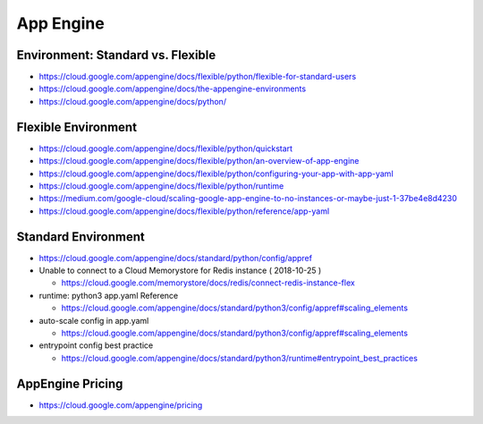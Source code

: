 App Engine
==========

Environment: Standard vs. Flexible
-------------------------------
* https://cloud.google.com/appengine/docs/flexible/python/flexible-for-standard-users
* https://cloud.google.com/appengine/docs/the-appengine-environments
* https://cloud.google.com/appengine/docs/python/


Flexible Environment
--------------------
* https://cloud.google.com/appengine/docs/flexible/python/quickstart
* https://cloud.google.com/appengine/docs/flexible/python/an-overview-of-app-engine
* https://cloud.google.com/appengine/docs/flexible/python/configuring-your-app-with-app-yaml
* https://cloud.google.com/appengine/docs/flexible/python/runtime
* https://medium.com/google-cloud/scaling-google-app-engine-to-no-instances-or-maybe-just-1-37be4e8d4230
* https://cloud.google.com/appengine/docs/flexible/python/reference/app-yaml

Standard Environment
--------------------
* https://cloud.google.com/appengine/docs/standard/python/config/appref

* Unable to connect to a Cloud Memorystore for Redis instance ( 2018-10-25 )

  * https://cloud.google.com/memorystore/docs/redis/connect-redis-instance-flex
  
* runtime: python3 app.yaml Reference

  * https://cloud.google.com/appengine/docs/standard/python3/config/appref#scaling_elements

* auto-scale config in app.yaml

  * https://cloud.google.com/appengine/docs/standard/python3/config/appref#scaling_elements

* entrypoint config best practice

  * https://cloud.google.com/appengine/docs/standard/python3/runtime#entrypoint_best_practices


AppEngine Pricing
-----------------
* https://cloud.google.com/appengine/pricing
